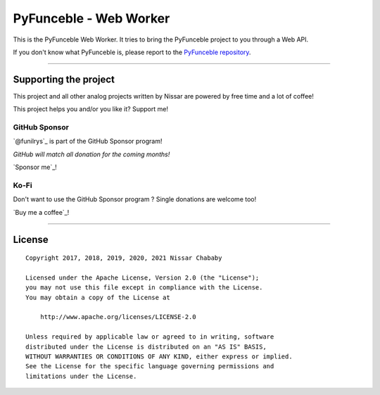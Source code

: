 PyFunceble - Web Worker
=======================

This is the PyFunceble Web Worker. It tries to bring the PyFunceble project to
you through a Web API.

If you don't know what PyFunceble is, please report to the
`PyFunceble repository`_.

.. _PyFunceble repository: https://github.com/funilrys/PyFunceble

___________________________________________

Supporting the project
----------------------


This project and all other analog projects written by Nissar are powered by free
time and a lot of coffee!

This project helps you and/or you like it? Support me!

GitHub Sponsor
""""""""""""""
`@funilrys`_ is part of the GitHub Sponsor program!

*GitHub will match all donation for the coming months!*

.. image:: https://github.com/PyFunceble/logo/raw/master/pyfunceble_github.png
    :target: https://github.com/sponsors/funilrys
    :height: 70px

`Sponsor me`_!

Ko-Fi
"""""

Don't want to use the GitHub Sponsor program ?
Single donations are welcome too!

.. image:: https://az743702.vo.msecnd.net/cdn/kofi3.png
    :target: https://ko-fi.com/V7V3EH2Y
    :height: 70px

`Buy me a coffee`_!



___________________________________________

License
-------

::


    Copyright 2017, 2018, 2019, 2020, 2021 Nissar Chababy

    Licensed under the Apache License, Version 2.0 (the "License");
    you may not use this file except in compliance with the License.
    You may obtain a copy of the License at

        http://www.apache.org/licenses/LICENSE-2.0

    Unless required by applicable law or agreed to in writing, software
    distributed under the License is distributed on an "AS IS" BASIS,
    WITHOUT WARRANTIES OR CONDITIONS OF ANY KIND, either express or implied.
    See the License for the specific language governing permissions and
    limitations under the License.
